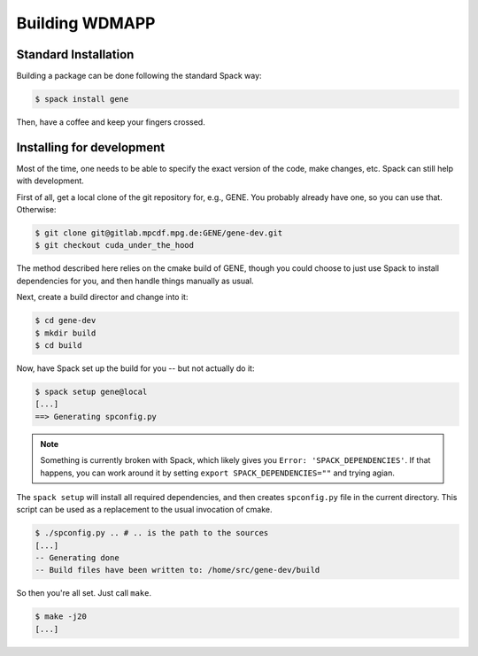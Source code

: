 
.. _build-wdmapp-label:

Building WDMAPP
***********************

.. todo:: This should focus on WDMapp, and the develop instructions
	  should possibly move elsewhere.

Standard Installation
===========================

Building a package can be done following the standard Spack way:

.. code-block:: sh

  $ spack install gene

Then, have a coffee and keep your fingers crossed.

Installing for development
===============================

Most of the time, one needs to be able to specify the exact version of the code, make changes, etc. Spack can still help with development.

First of all, get a local clone of the git repository for, e.g., GENE. You probably already have one, so you can use that. Otherwise:

.. code-block:: sh

  $ git clone git@gitlab.mpcdf.mpg.de:GENE/gene-dev.git
  $ git checkout cuda_under_the_hood

The method described here relies on the cmake build of GENE, though you could choose to just use Spack to install dependencies for you, and then handle things manually as usual.

Next, create a build director and change into it:

.. code-block:: sh

  $ cd gene-dev
  $ mkdir build
  $ cd build

Now, have Spack set up the build for you -- but not actually do it:

.. code-block:: sh

  $ spack setup gene@local
  [...]
  ==> Generating spconfig.py 
  
.. note::

   Something is currently broken with Spack, which likely gives you ``Error: 'SPACK_DEPENDENCIES'``. If that happens, you can work around it by setting ``export SPACK_DEPENDENCIES=""`` and trying agian.

The ``spack setup`` will install all required dependencies, and then creates ``spconfig.py`` file in the current directory. This script can be used as a replacement to the usual invocation of cmake.

.. code-block:: sh

  $ ./spconfig.py .. # .. is the path to the sources
  [...]
  -- Generating done
  -- Build files have been written to: /home/src/gene-dev/build

So then you're all set. Just call ``make``.

.. code-block:: sh

  $ make -j20
  [...]


.. todo::

  pfunit should depend on ``python`` being available at runtime, but it looks like it does not.
